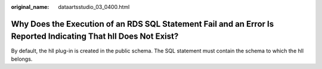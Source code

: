 :original_name: dataartsstudio_03_0400.html

.. _dataartsstudio_03_0400:

Why Does the Execution of an RDS SQL Statement Fail and an Error Is Reported Indicating That hll Does Not Exist?
================================================================================================================

By default, the hll plug-in is created in the public schema. The SQL statement must contain the schema to which the hll belongs.
